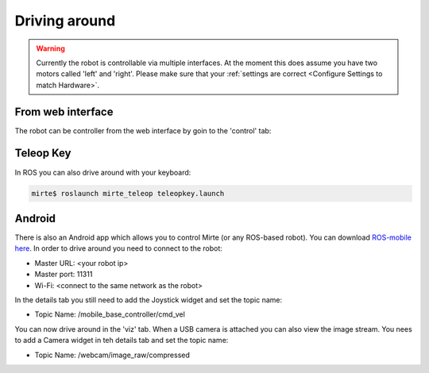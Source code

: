 Driving around
##############

.. warning::

   Currently the robot is controllable via multiple interfaces. At the moment
   this does assume you have two motors called 'left' and 'right'. Please
   make sure that your :ref:`settings are correct <Configure Settings to match Hardware>`.



From web interface
==================

The robot can be controller from the web interface by goin to the 'control' tab:

      .. image:: images/driving_around.png
        :width: 600
        :alt: Driving around from the web interface

Teleop Key
==========

In ROS you can also drive around with your keyboard:

.. code-block:: bash

    mirte$ roslaunch mirte_teleop teleopkey.launch


Android
=======

There is also an Android app which allows you to control Mirte (or any ROS-based robot). You can
download `ROS-mobile here <https://play.google.com/store/apps/details?id=com.schneewittchen.rosandroid>`_. 
In order to drive around you need to connect to the robot:

- Master URL: <your robot ip>
- Master port: 11311
- Wi-Fi: <connect to the same network as the robot>

In the details tab you still need to add the Joystick widget and set the topic name:

- Topic Name: /mobile_base_controller/cmd_vel

You can now drive around in the 'viz' tab. When a USB camera is attached you can also
view the image stream. You nees to add a Camera widget in teh details tab and set the
topic name:

- Topic Name: /webcam/image_raw/compressed
